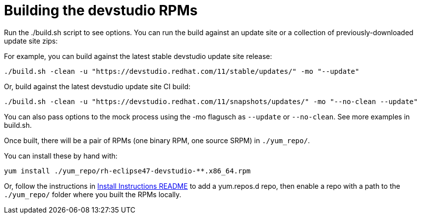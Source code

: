 # Building the devstudio RPMs

Run the ./build.sh script to see options. You can run the build against an update site or a collection of previously-downloaded update site zips:

For example, you can build against the latest stable devstudio update site release:

    ./build.sh -clean -u "https://devstudio.redhat.com/11/stable/updates/" -mo "--update"

Or, build against the latest devstudio update site CI build:

    ./build.sh -clean -u "https://devstudio.redhat.com/11/snapshots/updates/" -mo "--no-clean --update"

You can also pass options to the mock process using the -mo flagusch as `--update` or `--no-clean`. See more examples in build.sh.

Once built, there will be a pair of RPMs (one binary RPM, one source SRPM) in `./yum_repo/`.

You can install these by hand with:

    yum install ./yum_repo/rh-eclipse47-devstudio-**.x86_64.rpm

Or, follow the instructions in link:README.html[Install Instructions README] to add a yum.repos.d repo, then enable a repo with a path to the `./yum_repo/` folder where you built the RPMs locally.

